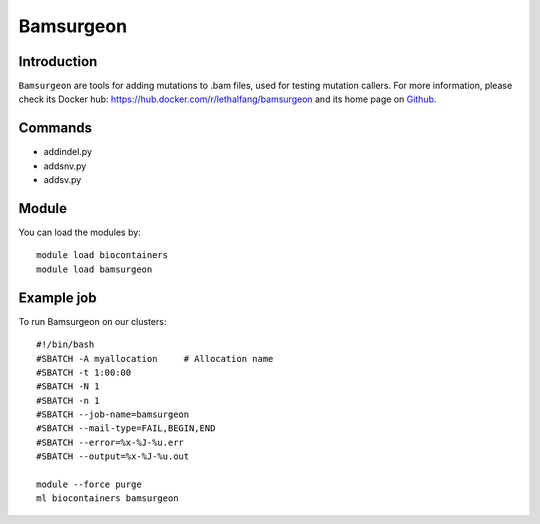 .. _backbone-label:

Bamsurgeon
==============================

Introduction
~~~~~~~~
``Bamsurgeon`` are tools for adding mutations to .bam files, used for testing mutation callers. For more information, please check its Docker hub: https://hub.docker.com/r/lethalfang/bamsurgeon and its home page on `Github`_.

Commands
~~~~~~~
- addindel.py
- addsnv.py
- addsv.py

Module
~~~~~~~~
You can load the modules by::
    
    module load biocontainers
    module load bamsurgeon

Example job
~~~~~
To run Bamsurgeon on our clusters::

    #!/bin/bash
    #SBATCH -A myallocation     # Allocation name 
    #SBATCH -t 1:00:00
    #SBATCH -N 1
    #SBATCH -n 1
    #SBATCH --job-name=bamsurgeon
    #SBATCH --mail-type=FAIL,BEGIN,END
    #SBATCH --error=%x-%J-%u.err
    #SBATCH --output=%x-%J-%u.out

    module --force purge
    ml biocontainers bamsurgeon

.. _Github: https://github.com/adamewing/bamsurgeon